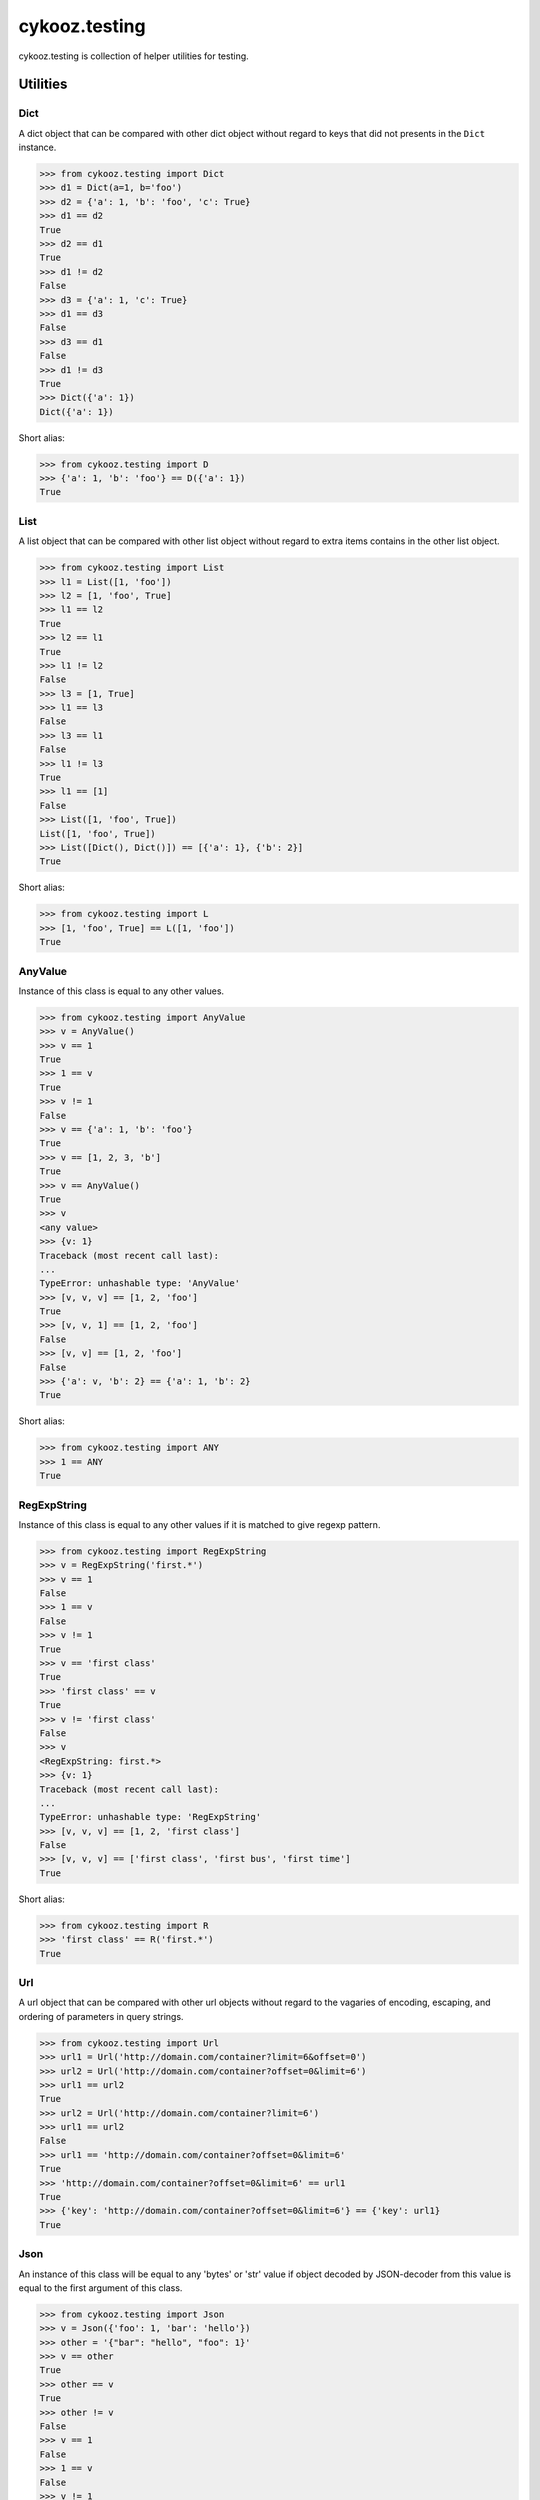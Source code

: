 **************
cykooz.testing
**************

cykooz.testing is collection of helper utilities for testing.

Utilities
*********

Dict
====

A dict object that can be compared with other dict object
without regard to keys that did not presents in the ``Dict`` instance.

.. code-block:: python

    >>> from cykooz.testing import Dict
    >>> d1 = Dict(a=1, b='foo')
    >>> d2 = {'a': 1, 'b': 'foo', 'c': True}
    >>> d1 == d2
    True
    >>> d2 == d1
    True
    >>> d1 != d2
    False
    >>> d3 = {'a': 1, 'c': True}
    >>> d1 == d3
    False
    >>> d3 == d1
    False
    >>> d1 != d3
    True
    >>> Dict({'a': 1})
    Dict({'a': 1})

Short alias:

.. code-block:: python

    >>> from cykooz.testing import D
    >>> {'a': 1, 'b': 'foo'} == D({'a': 1})
    True

List
====

A list object that can be compared with other list object
without regard to extra items contains in the other list object.

.. code-block:: python

    >>> from cykooz.testing import List
    >>> l1 = List([1, 'foo'])
    >>> l2 = [1, 'foo', True]
    >>> l1 == l2
    True
    >>> l2 == l1
    True
    >>> l1 != l2
    False
    >>> l3 = [1, True]
    >>> l1 == l3
    False
    >>> l3 == l1
    False
    >>> l1 != l3
    True
    >>> l1 == [1]
    False
    >>> List([1, 'foo', True])
    List([1, 'foo', True])
    >>> List([Dict(), Dict()]) == [{'a': 1}, {'b': 2}]
    True

Short alias:

.. code-block:: python

    >>> from cykooz.testing import L
    >>> [1, 'foo', True] == L([1, 'foo'])
    True

AnyValue
========

Instance of this class is equal to any other values.

.. code-block:: python

    >>> from cykooz.testing import AnyValue
    >>> v = AnyValue()
    >>> v == 1
    True
    >>> 1 == v
    True
    >>> v != 1
    False
    >>> v == {'a': 1, 'b': 'foo'}
    True
    >>> v == [1, 2, 3, 'b']
    True
    >>> v == AnyValue()
    True
    >>> v
    <any value>
    >>> {v: 1}
    Traceback (most recent call last):
    ...
    TypeError: unhashable type: 'AnyValue'
    >>> [v, v, v] == [1, 2, 'foo']
    True
    >>> [v, v, 1] == [1, 2, 'foo']
    False
    >>> [v, v] == [1, 2, 'foo']
    False
    >>> {'a': v, 'b': 2} == {'a': 1, 'b': 2}
    True

Short alias:

.. code-block:: python

    >>> from cykooz.testing import ANY
    >>> 1 == ANY
    True

RegExpString
============

Instance of this class is equal to any other values if it is matched
to give regexp pattern.

.. code-block:: python

    >>> from cykooz.testing import RegExpString
    >>> v = RegExpString('first.*')
    >>> v == 1
    False
    >>> 1 == v
    False
    >>> v != 1
    True
    >>> v == 'first class'
    True
    >>> 'first class' == v
    True
    >>> v != 'first class'
    False
    >>> v
    <RegExpString: first.*>
    >>> {v: 1}
    Traceback (most recent call last):
    ...
    TypeError: unhashable type: 'RegExpString'
    >>> [v, v, v] == [1, 2, 'first class']
    False
    >>> [v, v, v] == ['first class', 'first bus', 'first time']
    True

Short alias:

.. code-block:: python

    >>> from cykooz.testing import R
    >>> 'first class' == R('first.*')
    True

Url
===

A url object that can be compared with other url objects
without regard to the vagaries of encoding, escaping, and ordering
of parameters in query strings.

.. code-block:: python

    >>> from cykooz.testing import Url
    >>> url1 = Url('http://domain.com/container?limit=6&offset=0')
    >>> url2 = Url('http://domain.com/container?offset=0&limit=6')
    >>> url1 == url2
    True
    >>> url2 = Url('http://domain.com/container?limit=6')
    >>> url1 == url2
    False
    >>> url1 == 'http://domain.com/container?offset=0&limit=6'
    True
    >>> 'http://domain.com/container?offset=0&limit=6' == url1
    True
    >>> {'key': 'http://domain.com/container?offset=0&limit=6'} == {'key': url1}
    True

Json
====

An instance of this class will be equal to any 'bytes' or 'str' value
if object decoded by JSON-decoder from this value is equal to the first
argument of this class.

.. code-block:: python

    >>> from cykooz.testing import Json
    >>> v = Json({'foo': 1, 'bar': 'hello'})
    >>> other = '{"bar": "hello", "foo": 1}'
    >>> v == other
    True
    >>> other == v
    True
    >>> other != v
    False
    >>> v == 1
    False
    >>> 1 == v
    False
    >>> v != 1
    True
    >>> v == 'not json'
    False
    >>> 'not json' == v
    False
    >>> v != 'not json'
    True
    >>> v
    <Json: {'foo': 1, 'bar': 'hello'}>
    >>> {v: 1}
    Traceback (most recent call last):
    ...
    TypeError: unhashable type: 'Json'
    >>> [v, v, v] == [other, 2, 'first class']
    False
    >>> [v, v, v] == [other, other, other]
    True
    >>> '"json str"' == Json('json str')
    True

Complex example
***************

.. code-block:: python

    >>> from cykooz.testing import D, L, R, J, Url, ANY
    >>> some_value = {
    ...     'created': '2020-04-14T12:34:00.002000+00:00',
    ...     'is_active': True,
    ...     'items': [
    ...         {'key': 'a', 'value': 1},
    ...         {'key': 'b', 'value': 2},
    ...         {'key': 'c', 'value': 3},
    ...     ],
    ...     'source': 'https://domain.com/item?p=0&t=total',
    ...     'response': '{"status": 200, "body": "OK"}',
    ...     'size': 1024,
    ... }
    >>> some_value == D({
    ...     'created': R('^2020-04.*'),
    ...     'is_active': True,
    ...     'items': L([
    ...         {'key': 'a', 'value': 1},
    ...         D({'value': ANY}),
    ...     ]),
    ...     'source': Url('https://domain.com/item?t=total&p=0'),
    ...     'response': J({'status': 200, 'body': ANY}),
    ... })
    True
